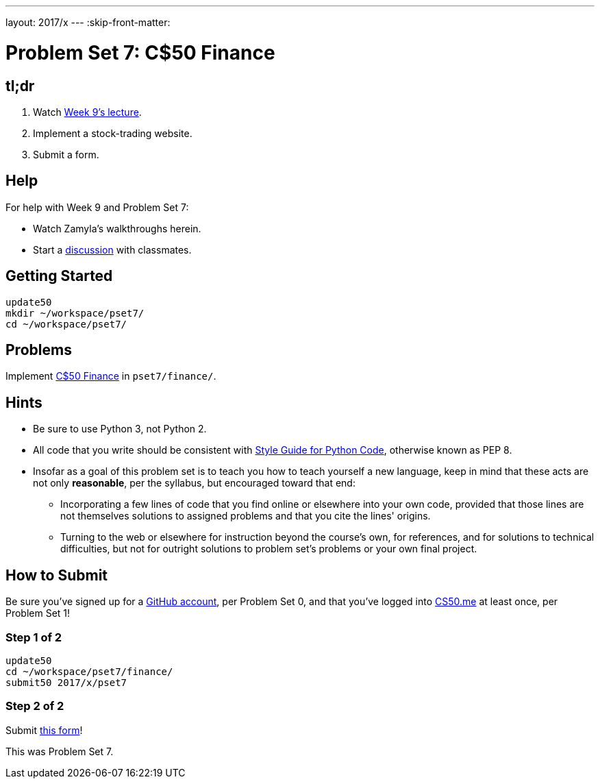 ---
layout: 2017/x
---
:skip-front-matter:

= Problem Set 7: C$50 Finance

== tl;dr
 
. Watch https://video.cs50.net/2016/fall/lectures/9[Week 9's lecture].
. Implement a stock-trading website.
. Submit a form.

== Help

For help with Week 9 and Problem Set 7:

* Watch Zamyla's walkthroughs herein.
* Start a https://courses.edx.org/courses/course-v1:HarvardX+CS50+X/a7ec0c0a7b6e460f877da0734811c4cd/[discussion] with classmates.

== Getting Started

[source]
----
update50
mkdir ~/workspace/pset7/
cd ~/workspace/pset7/
----

== Problems

Implement link:../../../../problems/finance/finance.html[C$50 Finance] in `pset7/finance/`.

== Hints

* Be sure to use Python 3, not Python 2.
* All code that you write should be consistent with https://www.python.org/dev/peps/pep-0008/[Style Guide for Python Code], otherwise known as PEP 8.
* Insofar as a goal of this problem set is to teach you how to teach yourself a new language, keep in mind that these acts are not only *reasonable*, per the syllabus, but encouraged toward that end:
** Incorporating a few lines of code that you find online or elsewhere into your own code, provided that those lines are not themselves solutions to assigned problems and that you cite the lines' origins.
** Turning to the web or elsewhere for instruction beyond the course's own, for references, and for solutions to technical difficulties, but not for outright solutions to problem set's problems or your own final project.

== How to Submit

Be sure you've signed up for a https://github.com/join[GitHub account], per Problem Set 0, and that you've logged into https://cs50.me/[CS50.me] at least once, per Problem Set 1!

=== Step 1 of 2

[source]
----
update50
cd ~/workspace/pset7/finance/
submit50 2017/x/pset7
----

=== Step 2 of 2

Submit https://newforms.cs50.net/2017/x/psets/7[this form]!
 
This was Problem Set 7.
